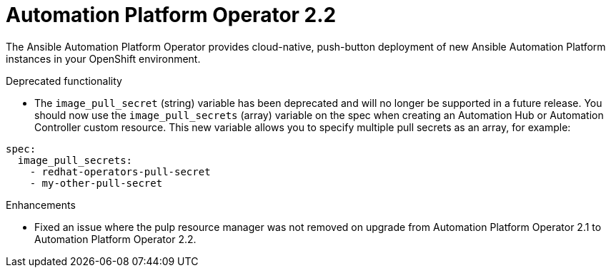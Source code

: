 [[operator-220-intro]]
= Automation Platform Operator 2.2

The Ansible Automation Platform Operator provides cloud-native, push-button deployment of new Ansible Automation Platform instances in your OpenShift environment.

.Deprecated functionality

* The `image_pull_secret` (string) variable has been deprecated and will no longer be supported in a future release. You should now use the `image_pull_secrets` (array) variable on the spec when creating an Automation Hub or Automation Controller custom resource. This new variable allows you to specify multiple pull secrets as an array, for example:
-----
spec:
  image_pull_secrets:
    - redhat-operators-pull-secret
    - my-other-pull-secret
-----

.Enhancements

* Fixed an issue where the pulp resource manager was not removed on upgrade from Automation Platform Operator 2.1 to Automation Platform Operator 2.2.